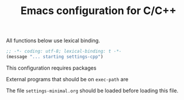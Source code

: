#+TITLE: Emacs configuration for C/C++
#+STARTUP: overview indent

All functions below use lexical binding.
#+begin_src emacs-lisp
;; -*- coding: utf-8; lexical-binding: t -*-
(message "... starting settings-cpp")
#+end_src

This configuration requires packages


External programs that should be on =exec-path= are


The file =settings-minimal.org= should be loaded before loading this
file.
